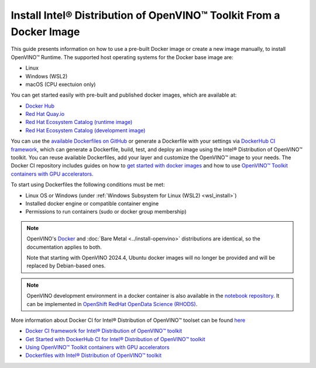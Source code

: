 Install Intel® Distribution of OpenVINO™ Toolkit From a Docker Image
=======================================================================

.. meta::
   :description: Learn how to use a prebuilt Docker image or create an image
                 manually to install OpenVINO™ Runtime on Linux and Windows operating systems.

This guide presents information on how to use a pre-built Docker image or create a new image
manually, to install OpenVINO™ Runtime. The supported host operating systems for the Docker
base image are:

- Linux
- Windows (WSL2)
- macOS (CPU exectuion only)

You can get started easily with pre-built and published docker images, which are available at:

* `Docker Hub <https://hub.docker.com/u/openvino>`__
* `Red Hat Quay.io <https://quay.io/organization/openvino>`__
* `Red Hat Ecosystem Catalog (runtime image) <https://catalog.redhat.com/software/containers/intel/openvino-runtime/606ff4d7ecb5241699188fb3>`__
* `Red Hat Ecosystem Catalog (development image) <https://catalog.redhat.com/software/containers/intel/openvino-dev/613a450dc9bc35f21dc4a1f7>`__

You can use the `available Dockerfiles on GitHub <https://github.com/openvinotoolkit/docker_ci/tree/master/dockerfiles>`__
or generate a Dockerfile with your settings via `DockerHub CI framework <https://github.com/openvinotoolkit/docker_ci/>`__,
which can generate a Dockerfile, build, test, and deploy an image using the Intel® Distribution of OpenVINO™ toolkit.
You can reuse available Dockerfiles, add your layer and customize the OpenVINO™ image to your needs.
The Docker CI repository includes guides on how to
`get started with docker images <https://github.com/openvinotoolkit/docker_ci/blob/master/get-started.md>`__ and how to use
`OpenVINO™ Toolkit containers with GPU accelerators. <https://github.com/openvinotoolkit/docker_ci/blob/master/docs/accelerators.md>`__

To start using Dockerfiles the following conditions must be met:

- Linux OS or Windows (under :ref:`Windows Subsystem for Linux (WSL2) <wsl_install>`)
- Installed docker engine or compatible container engine
- Permissions to run containers (sudo or docker group membership)

.. note::

   OpenVINO's `Docker <https://docs.docker.com/>`__ and :doc:`Bare Metal <../install-openvino>`
   distributions are identical, so the documentation applies to both.

   Note that starting with OpenVINO 2024.4, Ubuntu docker images will no longer be provided
   and will be replaced by Debian-based ones.

.. note::

   OpenVINO development environment in a docker container is also available in the
   `notebook repository <https://github.com/openvinotoolkit/openvino_notebooks>`__.
   It can be implemented in
   `OpenShift RedHat OpenData Science (RHODS) <https://github.com/openvinotoolkit/operator/blob/main/docs/notebook_in_rhods.md>`__.

More information about Docker CI for Intel® Distribution of OpenVINO™ toolset can be found
`here <https://github.com/openvinotoolkit/docker_ci/blob/master/README.md>`__

* `Docker CI framework for Intel® Distribution of OpenVINO™ toolkit <https://github.com/openvinotoolkit/docker_ci/blob/master/README.md>`__
* `Get Started with DockerHub CI for Intel® Distribution of OpenVINO™ toolkit <https://github.com/openvinotoolkit/docker_ci/blob/master/get-started.md>`__
* `Using OpenVINO™ Toolkit containers with GPU accelerators <https://github.com/openvinotoolkit/docker_ci/blob/master/docs/accelerators.md>`__
* `Dockerfiles with Intel® Distribution of OpenVINO™ toolkit <https://github.com/openvinotoolkit/docker_ci/blob/master/dockerfiles/README.md>`__



